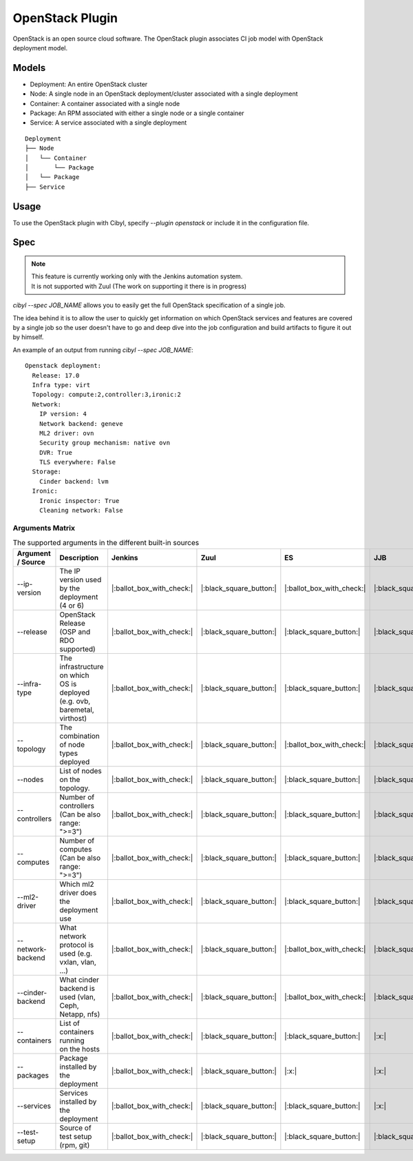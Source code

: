 OpenStack Plugin
================

OpenStack is an open source cloud software. The OpenStack plugin associates CI
job model with OpenStack deployment model.

Models
^^^^^^

* Deployment: An entire OpenStack cluster
* Node: A single node in an OpenStack deployment/cluster associated with a single deployment
* Container: A container associated with a single node
* Package: An RPM associated with either a single node or a single container
* Service: A service associated with a single deployment

::

    Deployment
    ├── Node
    │   └── Container
    │       └── Package
    │   └── Package
    ├── Service

Usage
^^^^^

To use the OpenStack plugin with Cibyl, specify `--plugin openstack` or include it in the configuration file.

Spec
^^^^

.. note:: | This feature is currently working only with the Jenkins automation system.
          | It is not supported with Zuul (The work on supporting it there is in progress)

`cibyl --spec JOB_NAME` allows you to easily get the full OpenStack specification of a single job.

The idea behind it is to allow the user to quickly get information on which OpenStack services and features
are covered by a single job so the user doesn't have to go and deep dive into the job configuration and build
artifacts to figure it out by himself.

An example of an output from running `cibyl --spec JOB_NAME`::

    Openstack deployment:
      Release: 17.0
      Infra type: virt
      Topology: compute:2,controller:3,ironic:2
      Network:
        IP version: 4
        Network backend: geneve
        ML2 driver: ovn
        Security group mechanism: native ovn
        DVR: True
        TLS everywhere: False
      Storage:
        Cinder backend: lvm
      Ironic:
        Ironic inspector: True
        Cleaning network: False

Arguments Matrix
----------------

.. list-table:: The supported arguments in the different built-in sources
   :widths: 20 40 10 10 10 10 10
   :header-rows: 1

   * - Argument / Source
     - Description
     - Jenkins
     - Zuul
     - ES
     - JJB
     - Zuul.d
   * - --ip-version
     - | The IP version used
       | by the deployment (4 or 6)
     - |:ballot_box_with_check:|
     - |:black_square_button:|
     - |:ballot_box_with_check:|
     - |:black_square_button:|
     - |:black_square_button:|
   * - --release
     - | OpenStack Release
       | (OSP and RDO supported)
     - |:ballot_box_with_check:|
     - |:black_square_button:|
     - |:black_square_button:|
     - |:black_square_button:|
     - |:black_square_button:|
   * - --infra-type
     - | The infrastructure on which
       | OS is deployed (e.g. ovb,
       | baremetal, virthost)
     - |:ballot_box_with_check:|
     - |:black_square_button:|
     - |:black_square_button:|
     - |:black_square_button:|
     - |:black_square_button:|
   * - --topology
     - | The combination of node
       | types deployed
     - |:ballot_box_with_check:|
     - |:black_square_button:|
     - |:ballot_box_with_check:|
     - |:black_square_button:|
     - |:black_square_button:|
   * - --nodes
     - | List of nodes on the topology.
     - |:ballot_box_with_check:|
     - |:black_square_button:|
     - |:black_square_button:|
     - |:black_square_button:|
     - |:black_square_button:|
   * - --controllers
     - | Number of controllers
       | (Can be also range: ">=3")
     - |:ballot_box_with_check:|
     - |:black_square_button:|
     - |:black_square_button:|
     - |:black_square_button:|
     - |:black_square_button:|
   * - --computes
     - | Number of computes
       | (Can be also range: ">=3")
     - |:ballot_box_with_check:|
     - |:black_square_button:|
     - |:black_square_button:|
     - |:black_square_button:|
     - |:black_square_button:|
   * - --ml2-driver
     - | Which ml2 driver does
       | the deployment use
     - |:ballot_box_with_check:|
     - |:black_square_button:|
     - |:black_square_button:|
     - |:black_square_button:|
     - |:black_square_button:|
   * - --network-backend
     - | What network protocol is
       | used (e.g. vxlan, vlan, ...)
     - |:ballot_box_with_check:|
     - |:black_square_button:|
     - |:ballot_box_with_check:|
     - |:black_square_button:|
     - |:black_square_button:|
   * - --cinder-backend
     - | What cinder backend is
       | used (vlan, Ceph, Netapp, nfs)
     - |:ballot_box_with_check:|
     - |:black_square_button:|
     - |:ballot_box_with_check:|
     - |:black_square_button:|
     - |:black_square_button:|
   * - --containers
     - | List of containers running
       | on the hosts
     - |:ballot_box_with_check:|
     - |:black_square_button:|
     - |:black_square_button:|
     - |:x:|
     - |:x:|
   * - --packages
     - | Package installed by the
       | deployment
     - |:ballot_box_with_check:|
     - |:black_square_button:|
     - |:x:|
     - |:x:|
     - |:x:|
   * - --services
     - | Services installed by the
       | deployment
     - |:ballot_box_with_check:|
     - |:black_square_button:|
     - |:black_square_button:|
     - |:x:|
     - |:x:|
   * - --test-setup
     - | Source of test setup (rpm, git)
     - |:ballot_box_with_check:|
     - |:black_square_button:|
     - |:black_square_button:|
     - |:black_square_button:|
     - |:black_square_button:|
